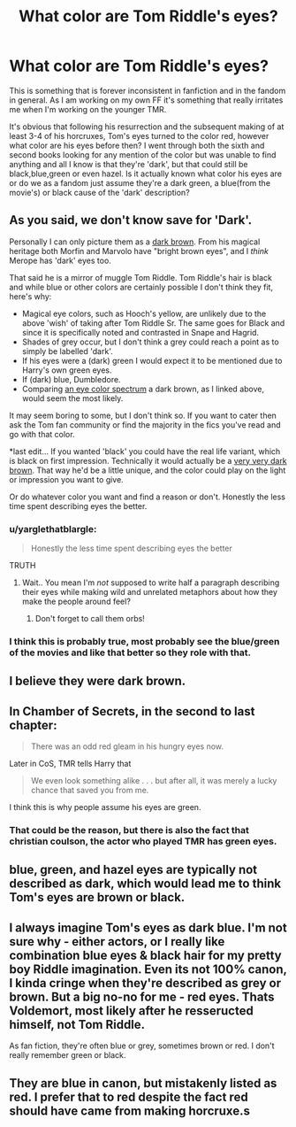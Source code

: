 #+TITLE: What color are Tom Riddle's eyes?

* What color are Tom Riddle's eyes?
:PROPERTIES:
:Score: 16
:DateUnix: 1471747224.0
:DateShort: 2016-Aug-21
:FlairText: Discussion
:END:
This is something that is forever inconsistent in fanfiction and in the fandom in general. As I am working on my own FF it's something that really irritates me when I'm working on the younger TMR.

It's obvious that following his resurrection and the subsequent making of at least 3-4 of his horcruxes, Tom's eyes turned to the color red, however what color are his eyes before then? I went through both the sixth and second books looking for any mention of the color but was unable to find anything and all I know is that they're 'dark', but that could still be black,blue,green or even hazel. Is it actually known what color his eyes are or do we as a fandom just assume they're a dark green, a blue(from the movie's) or black cause of the 'dark' description?


** As you said, we don't know save for 'Dark'.

Personally I can only picture them as a [[https://upload.wikimedia.org/wikipedia/commons/2/2a/Lens5.jpg][dark brown]]. From his magical heritage both Morfin and Marvolo have "bright brown eyes", and I /think/ Merope has 'dark' eyes too.

That said he is a mirror of muggle Tom Riddle. Tom Riddle's hair is black and while blue or other colors are certainly possible I don't think they fit, here's why:

- Magical eye colors, such as Hooch's yellow, are unlikely due to the above 'wish' of taking after Tom Riddle Sr. The same goes for Black and since it is specifically noted and contrasted in Snape and Hagrid.
- Shades of grey occur, but I don't think a grey could reach a point as to simply be labelled 'dark'.
- If his eyes were a (dark) green I would expect it to be mentioned due to Harry's own green eyes.
- If (dark) blue, Dumbledore.
- Comparing [[https://en.wikipedia.org/wiki/Eye_color#Spectrum_of_eye_color][an eye color spectrum]] a dark brown, as I linked above, would seem the most likely.

It may seem boring to some, but I don't think so. If you want to cater then ask the Tom fan community or find the majority in the fics you've read and go with that color.

*last edit... If you wanted 'black' you could have the real life variant, which is black on first impression. Technically it would actually be a [[http://www.hotashi.com/jetaime/?p=3518][very very dark brown]]. That way he'd be a little unique, and the color could play on the light or impression you want to give.

Or do whatever color you want and find a reason or don't. Honestly the less time spent describing eyes the better.
:PROPERTIES:
:Author: troutbadger
:Score: 22
:DateUnix: 1471750230.0
:DateShort: 2016-Aug-21
:END:

*** u/yarglethatblargle:
#+begin_quote
  Honestly the less time spent describing eyes the better
#+end_quote

TRUTH
:PROPERTIES:
:Author: yarglethatblargle
:Score: 24
:DateUnix: 1471755450.0
:DateShort: 2016-Aug-21
:END:

**** Wait.. You mean I'm /not/ supposed to write half a paragraph describing their eyes while making wild and unrelated metaphors about how they make the people around feel?
:PROPERTIES:
:Author: Hpfm2
:Score: 6
:DateUnix: 1471780603.0
:DateShort: 2016-Aug-21
:END:

***** Don't forget to call them orbs!
:PROPERTIES:
:Author: _awesaum_
:Score: 7
:DateUnix: 1471788428.0
:DateShort: 2016-Aug-21
:END:


*** I think this is probably true, most probably see the blue/green of the movies and like that better so they role with that.
:PROPERTIES:
:Score: 2
:DateUnix: 1471751118.0
:DateShort: 2016-Aug-21
:END:


** I believe they were dark brown.
:PROPERTIES:
:Author: ladyboner_22
:Score: 8
:DateUnix: 1471750648.0
:DateShort: 2016-Aug-21
:END:


** In Chamber of Secrets, in the second to last chapter:

#+begin_quote
  There was an odd red gleam in his hungry eyes now.
#+end_quote

Later in CoS, TMR tells Harry that

#+begin_quote
  We even look something alike . . . but after all, it was merely a lucky chance that saved you from me.
#+end_quote

I think this is why people assume his eyes are green.
:PROPERTIES:
:Author: _awesaum_
:Score: 3
:DateUnix: 1471788687.0
:DateShort: 2016-Aug-21
:END:

*** That could be the reason, but there is also the fact that christian coulson, the actor who played TMR has green eyes.
:PROPERTIES:
:Score: 3
:DateUnix: 1471789007.0
:DateShort: 2016-Aug-21
:END:


** blue, green, and hazel eyes are typically not described as dark, which would lead me to think Tom's eyes are brown or black.
:PROPERTIES:
:Author: cavelioness
:Score: 2
:DateUnix: 1471820533.0
:DateShort: 2016-Aug-22
:END:


** I always imagine Tom's eyes as dark blue. I'm not sure why - either actors, or I really like combination blue eyes & black hair for my pretty boy Riddle imagination. Even its not 100% canon, I kinda cringe when they're described as grey or brown. But a big no-no for me - red eyes. Thats Voldemort, most likely after he resseructed himself, not Tom Riddle.

As fan fiction, they're often blue or grey, sometimes brown or red. I don't really remember green or black.
:PROPERTIES:
:Author: etudehouse
:Score: 1
:DateUnix: 1471858348.0
:DateShort: 2016-Aug-22
:END:


** They are blue in canon, but mistakenly listed as red. I prefer that to red despite the fact red should have came from making horcruxe.s
:PROPERTIES:
:Author: EspilonPineapple
:Score: -4
:DateUnix: 1471785715.0
:DateShort: 2016-Aug-21
:END:
